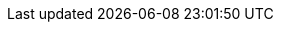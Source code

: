 :ProductVersion: 1.5
:context: assembly
:containerbin: podman
:build: downstream

ifeval::[{vernum} > 16.0]
:include_when_16_1:
endif::[]

ifeval::[{vernum} == 16.2]
:include_when_16_2:
endif::[]

ifeval::[{vernum} >= 16.0]
:include_when_16:
endif::[]

ifeval::[{vernum} < 16.0]
:containerbin: docker
:include_when_13:
endif::[]

ifeval::[{vernum} < 17.0]
:include_before_17:
endif::[]

ifeval::[{vernum} >= 17.0]
:include_when_17:
endif::[]

ifeval::[{vernum} == 17.1]
:include_when_17_1:
endif::[]

ifeval::[{ProductVersion} < 1.5]
:include_before_stf15:
endif::[]

ifeval::["{build}" == "upstream"]
:ObservabilityOperator: Observability{nbsp}Operator
:OpenShift: OpenShift
:OpenStack: OpenStack
:OpenStackShort: OSP
:OpenStackVersion: Wallaby
:OpenStackLong: {OpenStack}{nbsp}{OpenStackVersion}
:OpenStackInstaller: TripleO
:OVirt: oVirt
:OVirtShort: oVirt
:Project: Service{nbsp}Telemetry{nbsp}Framework
:ProjectShort: STF
:MessageBus: Apache{nbsp}Qpid{nbsp}Dispatch{nbsp}Router
:SupportedOpenShiftVersion: 4.14
:NextSupportedOpenShiftVersion: 4.16
:CodeReadyContainersVersion: 2.19.0
endif::[]

ifeval::["{build}" == "downstream"]
:ObservabilityOperator: Cluster{nbsp}Observability{nbsp}Operator
:OpenShift: Red{nbsp}Hat{nbsp}OpenShift{nbsp}Container{nbsp}Platform
:OpenStack: Red{nbsp}Hat{nbsp}OpenStack{nbsp}Platform
:OpenStackShort: RHOSP
:OpenStackVersion: 17.1
:OpenStackLong: {OpenStack}{nbsp}{OpenStackVersion}
:OpenStackInstaller: director
:OVirt: Red{nbsp}Hat{nbsp}Virtualization
:OVirtShort: RHV
:Project: Service{nbsp}Telemetry{nbsp}Framework
:ProjectShort: STF
:MessageBus: AMQ{nbsp}Interconnect
:SupportedOpenShiftVersion: 4.14
:NextSupportedOpenShiftVersion: 4.16
endif::[]
